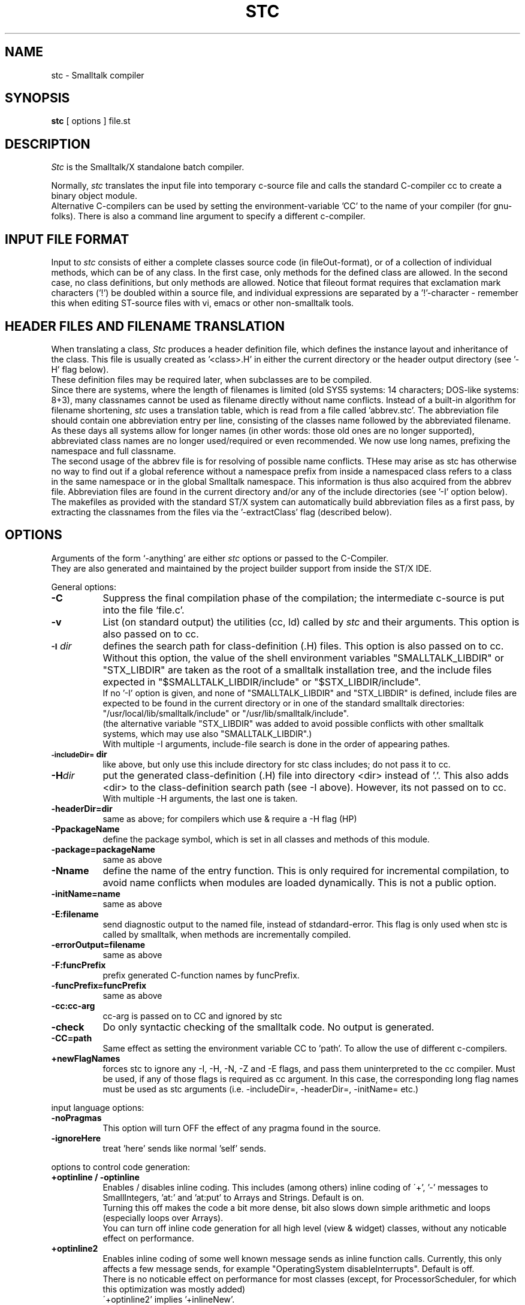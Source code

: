 .. @(#)stc.1    2.4 92/06/06
.TH STC 1 "\*(V)" "LOCAL" "\*(O)"
.SH NAME
stc \- Smalltalk compiler
.SH SYNOPSIS
.B stc
[ options ] file.st
.SH DESCRIPTION
.I Stc
is the Smalltalk/X standalone batch compiler.
.PP
Normally,
.I stc
translates the input file into temporary c-source file and calls the
standard C-compiler cc to create a binary object module.
.br
Alternative C-compilers can be used by setting the environment-variable 'CC'
to the name of your compiler (for gnu-folks). There is also a command line
argument to specify a different c-compiler.
.SH "INPUT FILE FORMAT"
Input to
.I stc
consists of either a complete classes source code (in fileOut-format),
or of a collection of individual methods, which can be of any class.
In the first case, only methods for the defined class are allowed.
In the second case, no class definitions, but only methods are allowed.
Notice that fileout format requires that exclamation mark characters ('!')
be doubled within a source file, and individual expressions are separated
by a '!'-character - remember this when editing ST-source files with vi,
emacs or other non-smalltalk tools.
.SH "HEADER FILES AND FILENAME TRANSLATION"
When translating a class,
.I Stc
produces a header definition file, which defines the instance layout and
inheritance of the class. This file is usually created as '<class>.H' in
either the current directory or the header output directory (see '-H' flag below).
.br
These definition files may be required later, when subclasses are to be compiled.
.br
Since there are systems, where the length of filenames is limited (old SYS5 systems:
14 characters; DOS-like systems: 8+3), many classnames cannot be used as filename
directly without name conflicts. Instead of a built-in algorithm for filename shortening,
.I stc
uses a translation table, which is read from a file called 'abbrev.stc'.
The abbreviation file should contain one abbreviation entry per line, consisting of
the classes name followed by the abbreviated filename.
.br
As these days all systems allow for longer names (in other words: those old ones are
no longer supported), abbreviated class names are no longer used/required or even
recommended. We now use long names, prefixing the namespace and full classname.
.br
The second usage of the abbrev file is for resolving of possible name conflicts.
THese may arise as stc has otherwise no way to find out if a global reference without
a namespace prefix from inside a namespaced class refers to a class in the same namespace
or in the global Smalltalk namespace. This information is thus also acquired from the
abbrev file.
Abbreviation files are found in the current directory and/or any of the
include directories (see '-I' option below).
.br
The makefiles as provided with the standard ST/X system can automatically
build abbreviation files as a first pass, by extracting the classnames from the
files via the '-extractClass' flag (described below).
.SH "OPTIONS"
Arguments of the form `-anything' are either
.I stc
options or passed to the C-Compiler.
.br
They are also generated and maintained by the project builder
support from inside the ST/X IDE.
.PP

General options:

.TP 8
.B \-C
Suppress the final compilation phase of the compilation;
the intermediate c-source is put into the file `file.c'.

.TP
.B \-v
List
(on standard output)
the utilities (cc, ld) called by
.I stc
and their arguments. This option is also passed on to cc.

.TP
.SM
.BI \-I \*Sdir
defines the search path for class-definition (.H) files.
This option is also passed on to cc. Without this option,
the value of the shell environment variables "SMALLTALK_LIBDIR"
or "STX_LIBDIR" are
taken as the root of a smalltalk installation tree, and the
include files expected in "$SMALLTALK_LIBDIR/include" or
"$STX_LIBDIR/include".
.br
If no '-I' option is given, and none of "SMALLTALK_LIBDIR" and
"STX_LIBDIR" is defined,
include files are expected to be found in the current directory
or in one of the standard smalltalk directories: "/usr/local/lib/smalltalk/include"
or "/usr/lib/smalltalk/include".
.br
(the alternative variable "STX_LIBDIR" was added to avoid possible conflicts
with other smalltalk systems, which may use also "SMALLTALK_LIBDIR".)
.br
With multiple -I arguments, include-file search is done in the
order of appearing pathes.

.TP
.SM
.BI \-includeDir=\*Sdir
like above, but only use this include directory for stc class includes;
do not pass it to cc.

.TP
.BI \-H \*Sdir
put the generated class-definition (.H) file
into directory <dir> instead of '.'.
This also adds <dir> to the class-definition search path (see -I above).
However, its not passed on to cc.
.br
With multiple -H arguments, the last one is taken.

.TP
.BI \-headerDir=\*Sdir
same as above; for compilers which use & require a -H flag (HP)

.TP
.BI \-P\*SpackageName
define the package symbol, which is set in all classes and methods of this
module.

.TP
.BI \-package=\*SpackageName
same as above

.TP
.BI \-N\*Sname
define the name of the entry function. This is only required for incremental
compilation, to avoid name conflicts when modules are loaded dynamically.
This is not a public option.

.TP
.BI \-initName=\*Sname
same as above

.TP
.BI \-E:\*Sfilename
send diagnostic output to the named file, instead of stdandard-error.
This flag is only used when stc is called by smalltalk, when methods are incrementally compiled.

.TP
.BI \-errorOutput=\*Sfilename
same as above

.TP
.BI \-F:\*SfuncPrefix
prefix generated C-function names by funcPrefix.

.TP
.BI \-funcPrefix=\*SfuncPrefix
same as above

.TP
.BI \-cc:\*Scc-arg
cc-arg is passed on to CC and ignored by stc

.TP
.BI \-check
Do only syntactic checking of the smalltalk code. No output is generated.

.TP
.B -CC=path
Same effect as setting the environment variable CC to 'path'. To
allow the use of different c-compilers.
.. .TP
.. .B \-byteCode
.. Generate bytecodes instead of C-coded functions;
.. Bytecode is compiled faster but executed slower (since it must be
.. interpreted at run-time). Incremental compilation usually produces
.. bytecodes.

.TP
.BI \+newFlagNames
forces stc to ignore any -I, -H, -N, -Z and -E flags, and pass them
uninterpreted to the cc compiler. Must be used, if any of those flags
is required as cc argument. In this case, the corresponding long flag names must
be used as stc arguments (i.e. -includeDir=, -headerDir=, -initName= etc.)

.PP
input language options:

.TP 8
.B \-noPragmas
This option will turn OFF the effect of any pragma found in the
source.

.TP
.B \-ignoreHere
treat 'here' sends like normal 'self' sends.
.PP
options to control code generation:

.TP 8
.B \+optinline / -optinline
Enables / disables inline coding. This includes (among others) inline coding of
\'+', '-' messages to SmallIntegers, 'at:' and 'at:put' to Arrays and Strings.
Default is on.
.br
Turning this off makes the code a bit more dense, bit also slows
down simple arithmetic and loops (especially loops over Arrays).
.br
You can turn off inline code generation for all high level (view & widget)
classes, without any noticable effect on performance.

.TP 8
.B \+optinline2
Enables inline coding of some well known message sends as inline function
calls. Currently, this only affects a few message sends, for example
"OperatingSystem disableInterrupts".
Default is off.
.br
There is no noticable effect on performance for most classes
(except, for ProcessorScheduler, for which this optimization was mostly added)
.br
\'+optinline2' implies '+inlineNew'.

.TP
.B \+inlineNew / -inlineNew
Enables inline coding of "Array new / basicNew", and "Array with:...with:" type
of messages. The default is off.

.TP
.B \+optspace / -optspace
Enables / disables code generation optimized for space.
The default is off.
.br
Turning this on makes the resulting code more compact (about 15%), but
also slower.
.br
Can be used for all user interface classes without a noticable slow down.
.br
\'+optspace' implies '-optinline' and '-optsplit'.

.TP
.B \+optspace2
Enables even more space optimizations (store operations).
The default is off.
.br
Turning this on makes the resulting code even more compact (another 2%),
and also slows down the generated code further.
.br
This too can be given for all user interface classes without noticable slowdown.
.br
\'+optspace2' implies '+optspace'.

.TP
.B \+optcontrol / -optcontrol
Enables / disables control optimizations. These include inline coding of
ifTrue:/ifFalse and whileTrue:/whileFalse messages or converting
"expr not ifTrue:" into "expr ifFalse:".
The default is on.
.br
Turning this off makes the code much slower
and should only be done for very special cases (for example, to
support non-boolean receivers in if/while messages).

.TP
.B \+optsplit / -optsplit
Enables / disables generating split code for loops.
If enabled, some (short) loops are coded twice, checking argument types
(usually integer loop variables) before entering the loop.
If disabled, the code is (obviously) more compact (about 5%).
The default is on.
.br
Turning this off makes simple loops (over collections) slower.
Notice, that only very small loops are splitted anyway, to avoid excessive
code grow.

.TP
.B \+optmath / -optmath
Enables / disables math optimizations.
If enabled, intermediate results of arithmetic expressions involving
floats are not created as objects, but as C values only.
This results both in faster execution (due to ommitted allocations)
and less temporary garbage to be created at runtime (i.e. less GC overhead).
The overall speedup is typically some 5-20%.
Be aware, that with this optimization, floating point overflow and underflow is
not detected/checked on systems which do not signal a floating point
exception (i.e. all systems in which the C runtime system creates NAN-values
instead of sending a UNIX signal). Therefore, this opimization should only be
turned on in well debugged code.
.br
The default is off.

.TP
.B \+optmath2 / -optmath2
Enables / disables math function optimizations.
If enabled, sends to some well known math functions generate inline,
function calls - avoiding the message send overhead.
These functions include sends to float objects with a selector
of "sin", "cos", "sqrt" and some others.
.br
The default is off.
.br
Turning this on implies '+optmath'.

.TP
.B \+opt / -opt
If off, disables any expression optimization and lets the compiler
create pure-send code. In addition to conditional expressions, also
trivial sends such as 'class' are performed and constant folding is
turned off. Even things like "Character space" will be evaluated,
making the code much much slower.
.br
Turning this off also implies '-optinline', '-optmath' and '-optcontrol',
it should only be turned off to support very tricky code.

.TP
.B \+optcommoncode / -optcommoncode
Enables / disables common method/block code detection.
If enabled, machine code for some very simple methods/blocks is shared
(for example "^ self" or simple instVar access methods).
.br
Default is on - there is usually no need to turn it off.

.TP
.B \+optcontext / -optcontext
If enabled, this optimization creates code for faster
context handling. The resulting code is up to 20% faster in
pure message sending. (higher speedup on machines without GCC and/or
many registers).
.br
However, return and restart functions of the debugger are
no longer available for methods compiled with this optimization.
(exception handling and unwind actions are not affected by this)
.br
Default is off - it should only be used to compile final, well debugged
production code. (i.e. for delivery)

.TP
.B \+optregister / -optregister
If enabled, generates code which places more temporary objects
into register variables, resulting in better code for certain
code sequences.
.br
Default is on - it may show slower execution on machines with a small
number of registers. Some C compilers optimizers (GNU) are clever
enough to find out things themself, so this may not affect all machines
performance. (it does with non GCCs on SGI, AIX)
.. .TP
.. .B \+regContextSave (experimental; currently sparc only)
.. Instructs stc to put some of the context into machine registers. This
.. produces faster code (about 20-30%) but is currently not save due to
.. register reuse done by heavily optimizing compilers.
.. Code produced with this option runs with GCC2.2.2, but may not so for
.. never releases.
.. This option is experimental and not for general use - it may even be
.. silently removed from stc.

.TP
.B \+homePointers (experimental for att sys5.4 only)
Instructs stc to put the home context pointers of blocks into local
variables before using them, instead of following the context pointer chain inline.
This is a workaround for a bug in at&t sys5.4 compilers, which crashes
on constructs like "p->f->f->f...->f".
Dont use this flag - it will be silently removed.

.TP
.B \+commonStrings / -commonStrings
If enabled, all equal strings within one compilation module are mapped onto one
string to save some data space. It should be disabled if literal strings
are modified by the program (which is considered bad programming style).
.br
Default is on.

.TP
.B \+limitSuperInclude (for broken sco compilers only)
Produce code to NOT include the header-files of the superclass. This should be
used only, if your c-preprocssor runs into trouble with deeply nested
include-files. Not for general use.

.TP
.B \+/-shortMethodNames
if on, short names are generated for methods names.
Some assemblers have problems with very long function names
(NeXT 2.1 as crashes with a core dump)
Turning this option on enables name truncation.
This may help in some situations. Default is off.

.TP
.B \+/-staticMethods
make the methods functions static in the resulting output file.
This will create less symbols in the symbol table of the resulting output module
and speed-up final linking. On systems where the linker has a fixed, limited
symbol table internally,
it may be necessary to use this option and strip out
all local symbols before linking the final executable.
.br
The default is on - you may have to turn this off, to debug the system using
dbx, sdb or gdb.

.TP
.B \+/-shortNames
like shortMethodNames, short names are generated for methods. In addition,
symbol names are translated
via a map in the file 'shortNm.stc', if present.
Also, warnings are output for identifiers which are longer than 32 characters
and which are not mapped via 'shortNm.stc'.
This option may help with compilers/assemplers and/or linkers which truncate
identifiers. Default is off.
The mapping file 'shortNm.stc' is not provided with the system.
.br
This flag is obsolete with +sharedLibCode

.TP
.B \+sepInitCode
put initialization code for classes into a separate file; this allows all
init functions to be linked to the end of the executable.
In memory limited paging architectures, this will give better performance since
unneeded init-code can be paged out - while otherwise the init-code would take
up space due to being intermixed with method code.
With enough memory or small page-sizes (i.e. 512 byte) the effect will not be
noticable.
.br
Also, startup is slightly faster on demand loading systems, since a smaller
number of pages has to be paged in during startup.
.br
\'+sepInitCode' implies '-staticMethods', since the init code (which is generated into
separate object files) references the methods.

.TP
.B \+sharedLibCode
create code which is suitable for building shared libraries.
This includes indirect references to symbols abd globals, and
resolving externals at startup time (instead of letting the linker do
this).
.br
Even on systems without shared library support, this flag is useful,
since it reduces the number of external C symbols by roughly 12000
(in a standard smalltalk executable) thus making the final link
much faster (there are linkers which spend hours in their symbol table
handling code ;-)
.br
Default is currently off - this will be on in future versions.
.br
\'+sharedLibCode' implies '+indirectSymbols' and '+indirectGlobals'.

.TP
.B \+indirectSymbols
create code which references symbols via indirect pointers
.br
This reduces the number of external C symbols by roughly 11000
(in a standard smalltalk executable) thus making the final link
much faster (there are linkers which spend hours in their symbol table
handling code ;-).
.br
If the code is to be loaded dynamically into a running system,
the classes must be compiled with this flag.
.br
Default is (currently) off. See +sharedLibCode.

.TP
.B \+indirectGlobals
create code which references globals via indirect pointers
.br
This enables the use of multiple namespaces and poolDictionaries (rel2.11 only)
and also reduces the number of external C symbols somewhat.
.br
Default is (currently) off. See +sharedLibCode.

.TP
.B \+commonSymbols
collect symbols encountered in the input in a file called 'symbols.stc',
in the 'include' directory, and do not create initialization code for
those symbols in the object file.
.br
This option compacts the resulting object file, by not including all symbols
as c-strings (for a standard smalltalk, the saving is roughly 300k).
These strings are only required during early startup, to
unify all symbols as present in the various object modules. Therefore,
the effect may be ignorable on systems with lots of memory.
.br
Startup time is also slightly shorter, since symbol unification can now
be done at compilation time; without this option, symbols are unified
at initialization time.
.br
If any module was compiled with this option turned on, the symbols file is
required to be present and readable at execution time later.
.br
Such a smalltalk executable cannot run without a valid 'symbols.stc' file.
.br
Typically, the symbols file is installed in $LIBDIR/include/symbols.stc.
.br
Default is off in stc, but most configurations turn this on explicitely.

.PP
options to control diagnostic output:

.TP 8
.B \+errorGlobal / -errorGlobal
If enabled, generate an error,
whenever a variable is detected which is currently
undefined and taken to be global by the compiler.
The default is off, since all classes referenced in a module
would otherwise produce errors.

.TP
.B \+errorLowerGlobal / -errorLowerGlobal
If enabled, generate an error if a global variable
which starts with a lower case character is detected.
Default is on, since globals should start with an uppercase character
(by convention).

.TP
.B \+errorUpperLocal / -errorUpperLocal
If enabled, generate an error if an instance- or local-variable
starts with an upper case character is detected.
Default is on, since locals should start with a lowercase character
(by convention).

.TP
.B \+errorInstVarRedef / -errorInstVarRedef
If enabled, generate an error if an instance variable is defined, whose name
is already present in a superclass.
Default is on, since other smalltalk systems do not allow hiding instance
variables in subclasses.
Can be turned off to allow compilation of classes with this kind of conflict.

.TP
.B \-warn
Suppress all warning messages.

.TP
.B \+warnNonStandard / -warnNonStandard
If enabled,
.I stc
outputs a warning message, whenever a non standard (i.e. a ST/X special)
feature of the language is used. Default is on.

.TP
.B \+warnGlobal / -warnGlobal
If enabled,
.I stc
outputs a warning message, whenever a variable is detected which is currently
undefined and taken to be global by the compiler, AND the variables name starts
with a lower case character. Default is on since globals should start with an
upper case character by default - however, 'errorLowerGlobal' is also on by
default, so that an error is generated instead of a warning.

.TP
.B \+warnUpperGlobal / -warnUpperGlobal
Same as +warnGlobal for identifiers which start with an uppercase character.
The default is off, since all classes referenced in a module
would otherwise give warning messages.

.TP
.B \+warnGlobalAssign / -warnGlobalAssign
Output a warning message, whenever a global is assigned to.
This flag is useful, to detect side effects between classes.
Default is on.

.TP
.B \+hint
Enables printing of hint messages. Hint messages are output,
when stc detects code, which could be compiled into faster/smaller code,
when rewritten slightly. Do not expect too much currently; there may be
more hints in future versions.

.TP
.B \+notice
Enables printing of stc-developpers internal debug notes.
These give notifications about internal optimizations and are not
meant for public use.
.PP
options to control symbolic information in the output:
.br
(these will not affect runtime behavior; instead more/less data space will
be needed by the executable)

.TP 8
.B \+/-sourceInfo
Output / do not output source-file information on methods.
If disabled, the methods will not contain the information where the source
is located (i.e. fileName / position) and therefore make the SystemBrowser
almost unusable. Also, data space requirements will be slightly smaller.
.br
Default is +sourceInfo.

.TP
.B \+/-categoryInfo
Output / do not output class category information.
If turned off, no class category will be available, hindering the SystemBrowser.
Also, data space requirements will be slightly smaller.
.br
Default is +categoryInfo.

.TP
.B \+/-commentInfo
Output / do not output class comments.
If turned off, no class comment will be available.
Depending of the size of the comments, data space savings may be noticable, if
disabled.
.br
Default is +commentInfo.

.TP
.B \+compact
Do not output any source information. This flags turns all of 'sourceInfo',
\'categoryInfo' and 'commentInfo' off.
.. .TP
.. .B \-incremental
.. Compile methods only; do not put class objects into the resulting
.. output-file. This is used for incremental compiling from within
.. Smalltalk. The Smalltalk system puts the methods into a temporary file
.. and calls
.. .I stc
.. with this flag.
.. When compiling incremental,
.. .I stc
.. will not rewrite the header definition file.
.. To pass the list of used symbols back to Smalltalk,
.. .I stc
.. writes this
.. information into a temporary file named: 'file.D' in the current directory.
.. The destination directory can be overwritten by '-Xdirectory'.
.. This option is only to be used from within Smalltalk.
.PP
options to extract various information for make-support:
.br

.TP 8
.B \-extractClass
Extracts the class-name. This can be used to automatically create
\'abbrev.stc'-abbreviation files.

.TP 8
.B \-extractInit
Extracts the (Smalltalk-) name of the init-function. This can be used to automatically create
\'classList.stc' files.

.TP 8
.B \-extractCInit
Extracts the (C)- name of the init-function. This can be used to automatically create
init files or to extract the name of a classes initFunction via shell scripts.

.TP 8
.B \-makeDepend
Extracts dependency information. This can be used to automatically create
dependency lists in makefiles.

.PP
All other arguments are passed on to cc(1).

.SH EXAMPLES
to compile a smalltalk class into a machine code object:
.nf
    stc -I/usr/local/lib/smalltalk/include -c file.st
.fi
In normal situations, stc is never called directly from the
shell; the system as delivered includes appropriate Makefiles,
which hide all command line details.

.SH FILES
.nf
file.st                     input file
file.c                      intermediate output file (".STC" on some systems)
..i_file.c                    init code intermediate output (if '+sepInitCode')
file.H                      class definition output file (".STH" on some systems)
.. .br
.. file.D                    internal definition output file (incremental only)
file.o                      object file
..i_file.o                    object file for init-code (if '+sepInitCode')
abbrev.stc                  abbreviation file
include/symbols.stc         symbols file
include/symbols.stc.lck     symbols file lock (temporary)
librun.so                   runtime library (the VM)
libstx_libbasic.obj         standard class library
libstx_libbasic2.obj        additional non GUI classes
libstx_libbasic3.obj        additional non GUI classes (source code management)
libstx_liboss.obj           additional non GUI classes (source code management)
libstx_libcomp.obj          bytecode compiler library
libstx_libview.obj          view library for X11 & Windows
libstx_libwidg.obj          widget library
libstx_libwidg2.obj         additional widgets
libstx_libwidg3.obj         additional (fun) widgets
libstx_libtool.obj          development tools library
libstx_libtool2.obj         additional advanced development tools library
libstx_libui.obj            ui specification support
libstx_libdb.obj            general database framework
libstx_libdb_libodbc.obj    ODBC general database framework
LIB/smalltalk/source        standard place for sources
LIB/smalltalk/include       standard directory for class-header files
.fi
.SH "SEE ALSO"
Smalltalk 80, The Language and Implementation,
.sp
.br
cc(1)
.br
smalltalk(1)
.br
\'doc/language.doc' describing stc's input-file format
\'doc/errors.doc'   describing stc's error messages
.SH DIAGNOSTICS
The diagnostics produced by
.I stc
are intended to be self-explanatory.
Occasional messages may be produced by the c-compiler or loader.
Especially, primitives may produce c-compiler warnings for unreached
code.
.SH BUGS
see files 'doc/TODO', 'doc/bug_list' and 'doc/relNotes'
.SH AUTHOR
.nf
Claus Gittinger
Development & Consulting

Kirchheimerstr. 87
D-74357 Boennighim

Email:  cg@ssw.de
.fi
.SH COPYRIGHT
.nf
COPYRIGHT (c) 1988-2014 by Claus Gittinger
	      All Rights Reserved

 This software is furnished under a license and may be used
 only in accordance with the terms of that license and with the
 inclusion of the above copyright notice.   This software may not
 be provided or otherwise made available to, or used by, any
 other person.  No title to or ownership of the software is
 hereby transferred.
.fi
